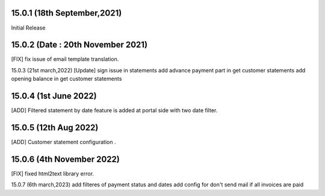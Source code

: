 15.0.1 (18th September,2021)
-------------------------
Initial Release

15.0.2 (Date : 20th November 2021)
-------------------------------------
[FIX] fix issue of email template translation.

15.0.3 (21st march,2022)
[Update] 
sign issue in statements
add advance payment part in get customer statements
add opening balance in get customer statements

15.0.4 (1st June 2022)
-----------------------------
[ADD] Filtered statement by date feature is added at portal side with two date filter.

15.0.5 (12th Aug 2022)
-----------------------------
[ADD] Customer statement configuration .

15.0.6 (4th November 2022)
----------------------------------
[FIX] fixed html2text library error.

15.0.7 (6th march,2023)
add filteres of payment status and dates
add config for don't send mail if all invoices are paid